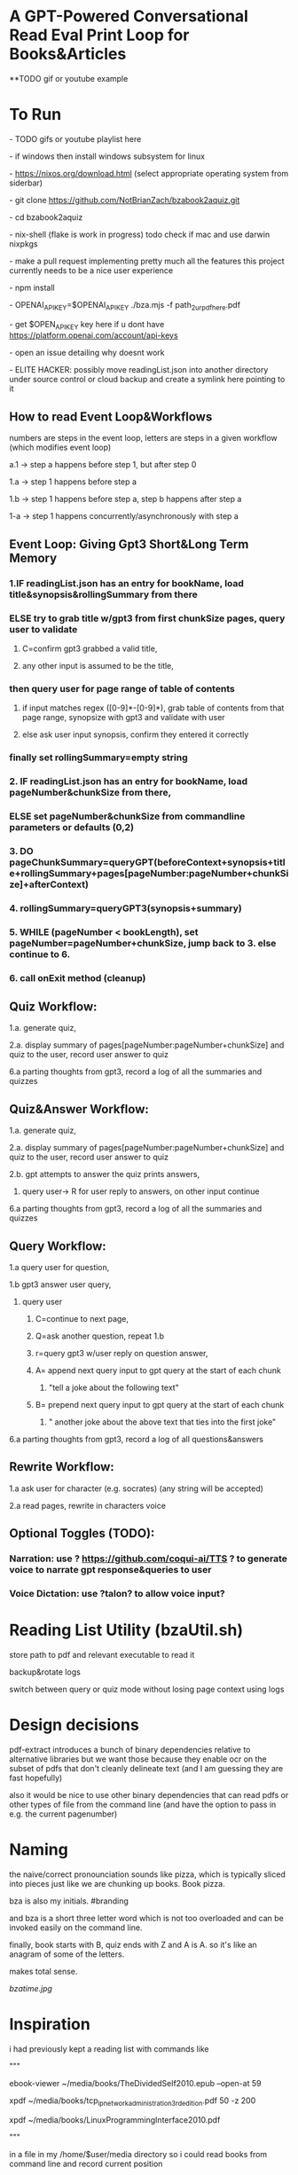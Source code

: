 * A GPT-Powered Conversational Read Eval Print Loop for Books&Articles
**TODO gif or youtube example

* To Run
****  - TODO gifs or youtube playlist here
****  - if windows then install windows subsystem for linux 
****  - https://nixos.org/download.html (select appropriate operating system from siderbar)
****  - git clone https://github.com/NotBrianZach/bzabook2aquiz.git
****  - cd bzabook2aquiz
****  - nix-shell (flake is work in progress) todo check if mac and use darwin nixpkgs
****  - make a pull request implementing pretty much all the features this project currently needs to be a nice user experience
****  - npm install
****  - OPENAI_API_KEY=$OPENAI_API_KEY ./bza.mjs -f path_2_ur_pdf_here.pdf
****  - get $OPEN_API_KEY key here if u dont have https://platform.openai.com/account/api-keys
****  - open an issue detailing why doesnt work
****  - ELITE HACKER: possibly move readingList.json into another directory under source control or cloud backup and create a symlink here pointing to it

** How to read Event Loop&Workflows
**** numbers are steps in the event loop, letters are steps in a given workflow (which modifies event loop)
**** a.1 -> step a happens before step 1, but after step 0
**** 1.a -> step 1 happens before step a
**** 1.b -> step 1 happens before step a, step b happens after step a
**** 1-a -> step 1 happens concurrently/asynchronously with step a

** Event Loop: Giving Gpt3 Short&Long Term Memory 
*** 1.IF readingList.json has an entry for bookName, load title&synopsis&rollingSummary from there
*** ELSE try to grab title w/gpt3 from first chunkSize pages, query user to validate 
**** C=confirm gpt3 grabbed a valid title, 
**** any other input is assumed to be the title,
*** then query user for page range of table of contents 
**** if input matches regex ([0-9]*-[0-9]*), grab table of contents from that page range, synopsize with gpt3 and validate with user
**** else ask user input synopsis, confirm they entered it correctly 
*** finally set rollingSummary=empty string
*** 2. IF readingList.json has an entry for bookName, load pageNumber&chunkSize from there, 
*** ELSE set pageNumber&chunkSize from commandline parameters or defaults (0,2)
*** 3. DO pageChunkSummary=queryGPT(beforeContext+synopsis+title+rollingSummary+pages[pageNumber:pageNumber+chunkSize]+afterContext) 
*** 4. rollingSummary=queryGPT3(synopsis+summary) 
*** 5. WHILE (pageNumber < bookLength), set pageNumber=pageNumber+chunkSize, jump back to 3. else continue to 6.
*** 6. call onExit method (cleanup)

** Quiz Workflow: 
**** 1.a. generate quiz,
**** 2.a. display summary of pages[pageNumber:pageNumber+chunkSize] and quiz to the user, record user answer to quiz
**** 6.a parting thoughts from gpt3, record a log of all the summaries and quizzes

** Quiz&Answer Workflow:
**** 1.a. generate quiz,
**** 2.a. display summary of pages[pageNumber:pageNumber+chunkSize] and quiz to the user, record user answer to quiz
**** 2.b. gpt attempts to answer the quiz prints answers,
***** query user-> R for user reply to answers, on other input continue
**** 6.a parting thoughts from gpt3, record a log of all the summaries and quizzes

** Query Workflow: 
**** 1.a query user for question, 
**** 1.b gpt3 answer user query,  
***** query user
****** C=continue to next page,
****** Q=ask another question, repeat 1.b
****** r=query gpt3 w/user reply on question answer,
****** A= append next query input to gpt query at the start of each chunk
*******  "tell a joke about the following text\n" 
****** B= prepend next query input to gpt query at the start of each chunk
*******  "\ntell another joke about the above text that ties into the first joke" 
**** 6.a parting thoughts from gpt3, record a log of all questions&answers

** Rewrite Workflow: 
**** 1.a ask user for character (e.g. socrates) (any string will be accepted)
**** 2.a read pages, rewrite in characters voice

** Optional Toggles (TODO): 
*** Narration: use ? https://github.com/coqui-ai/TTS ? to generate voice to narrate gpt response&queries to user
*** Voice Dictation: use ?talon? to allow voice input?

* Reading List Utility (bzaUtil.sh)

store path to pdf and relevant executable to read it

backup&rotate logs

switch between query or quiz mode without losing page context using logs

* Design decisions

pdf-extract introduces a bunch of binary dependencies relative to
alternative libraries but we want those because they enable ocr on the subset of pdfs
that don't cleanly delineate text (and I am guessing they are fast hopefully)

also it would be nice to use other binary dependencies that can read pdfs or other types of file
from the command line (and have the option to pass in e.g. the current pagenumber)

* Naming

the naive/correct pronounciation sounds like pizza, which is typically
sliced into pieces just like we are chunking up books. Book pizza.

bza is also my initials. #branding

and bza is a short three letter word which is not too overloaded and can be invoked easily on the command line.

finally, book starts with B, quiz ends with Z and A is A. so it's like an anagram of some of the letters.

makes total sense.

[[bzatime.jpg]]

* Inspiration

i had previously kept a reading list with commands like

"""

# 0-
ebook-viewer ~/media/books/TheDividedSelf2010.epub --open-at 59

# 0-
xpdf ~/media/books/tcp_ip_networkadministration_3rdedition.pdf 50 -z 200

xpdf ~/media/books/LinuxProgrammingInterface2010.pdf

"""

in a file in my /home/$user/media directory so i could read books from command line and record current position

i had also been looking for technically inclined book club without luck(well i didnt try super hard) 

thought had been bubbling in my head that I wanted to read books alongside gpt3,

i had previously spent several years trying to make multi player choose your own adventure novels a thing (and maybe still plan to?)

i really thought, and think, as a massive wordcel, that computers have a vast potential to create new narrative structures

then i saw this reddit post

https://www.reddit.com/r/singularity/comments/11ho23y/first_post_in_reddit_mistakely_used_a_text_post/

and a within a couple minutes, after some good ole reddit arguing, i started writing this

** Pushdown Large Language Models

a final thought, about fundamental models of computation

the taxonomy of computation looks like this

finite state machines -> context free grammars -> turing machines

traditional narratives are simple finite state machines at the level of pages

most choose your own adventure novels are also finite state machines, though they have a bit more structure since they are not purely sequential

the way I wanted to implement multiplayer choose your own adventure novels,

i believe they would have been more akin to a push down automata, or context free grammar,

since the story would maintain a list of invalidated edges (which could also be thought of as a unique class of "intermediate" node that dont branch),

and transitions between nodes could change the choices available to other players

i think there is a similar analogy going on here.

reddit user SignificanceMassive3's diagram displays a "context free" or "pushdown" large language model (ignore the fact the diagram has two stacks and is ?probably? technically turing complete, we don't push to our long term context after we define it, well, mostly... Look buddy we are operationally a pushdown automata!)
[[PushDownLLM.png]]

which, much like a regular expression is suitable for matching patterns in text, a "push down llm" is suitable for the task of reading along with longer form text 
